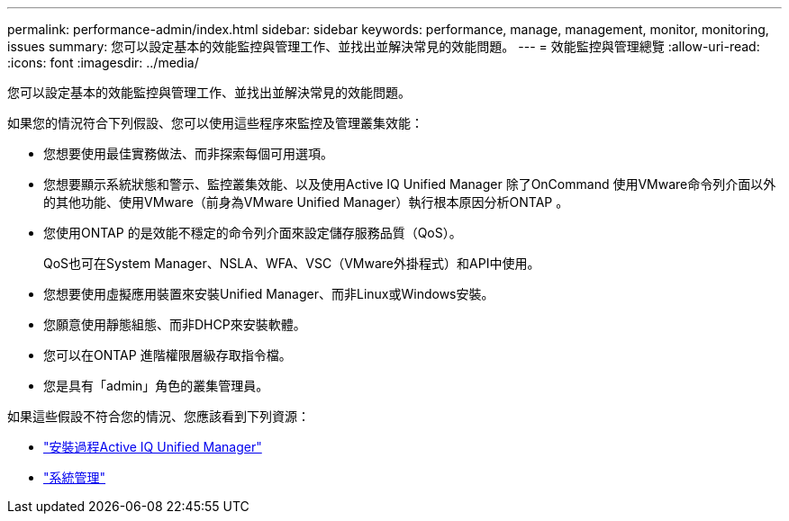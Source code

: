 ---
permalink: performance-admin/index.html 
sidebar: sidebar 
keywords: performance, manage, management, monitor, monitoring, issues 
summary: 您可以設定基本的效能監控與管理工作、並找出並解決常見的效能問題。 
---
= 效能監控與管理總覽
:allow-uri-read: 
:icons: font
:imagesdir: ../media/


[role="lead"]
您可以設定基本的效能監控與管理工作、並找出並解決常見的效能問題。

如果您的情況符合下列假設、您可以使用這些程序來監控及管理叢集效能：

* 您想要使用最佳實務做法、而非探索每個可用選項。
* 您想要顯示系統狀態和警示、監控叢集效能、以及使用Active IQ Unified Manager 除了OnCommand 使用VMware命令列介面以外的其他功能、使用VMware（前身為VMware Unified Manager）執行根本原因分析ONTAP 。
* 您使用ONTAP 的是效能不穩定的命令列介面來設定儲存服務品質（QoS）。
+
QoS也可在System Manager、NSLA、WFA、VSC（VMware外掛程式）和API中使用。

* 您想要使用虛擬應用裝置來安裝Unified Manager、而非Linux或Windows安裝。
* 您願意使用靜態組態、而非DHCP來安裝軟體。
* 您可以在ONTAP 進階權限層級存取指令檔。
* 您是具有「admin」角色的叢集管理員。


如果這些假設不符合您的情況、您應該看到下列資源：

* http://docs.netapp.com/ocum-98/topic/com.netapp.doc.onc-um-isg/home.html["安裝過程Active IQ Unified Manager"]
* link:../system-admin/index.html["系統管理"]

